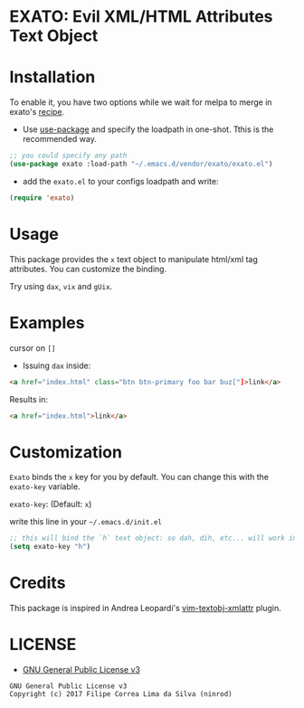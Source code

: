 * EXATO: Evil XML/HTML Attributes Text Object

[[https://travis-ci.org/ninrod/exato][https://travis-ci.org/ninrod/exato.png]]
# [[https://melpa.org/#/exato][https://melpa.org/packages/exato.svg]]

[[https://www.w3schools.in/wp-content/uploads/2014/07/HTML-attribute.jpg][https://www.w3schools.in/wp-content/uploads/2014/07/HTML-attribute.jpg]]

* Installation

To enable it, you have two options while we wait for melpa to merge in exato's [[https://github.com/melpa/melpa/pull/5122][recipe]].

- Use [[https://github.com/jwiegley/use-package][use-package]] and specify the loadpath in one-shot. Tthis is the recommended way.

#+BEGIN_SRC emacs-lisp
;; you could specify any path
(use-package exato :load-path "~/.emacs.d/vendor/exato/exato.el")
#+END_SRC

- add the =exato.el= to your configs loadpath and write:
#+BEGIN_SRC emacs-lisp
(require 'exato)
#+END_SRC


* Usage

This package provides the =x= text object to manipulate html/xml tag attributes.
You can customize the binding.

Try using =dax=, =vix= and =gUix=.

* Examples

cursor on =[]=

- Issuing =dax= inside:

#+BEGIN_SRC html
<a href="index.html" class="btn btn-primary foo bar buz["]>link</a>
#+END_SRC

Results in:

#+BEGIN_SRC html
<a href="index.html">link</a>
#+END_SRC

* Customization

=Exato= binds the =x= key for you by default. You can change this with the =exato-key= variable.

=exato-key=: (Default: =x=)

write this line in your =~/.emacs.d/init.el=

#+BEGIN_SRC emacs-lisp
;; this will bind the `h` text object: so dah, dih, etc... will work instead of dax, dix...
(setq exato-key "h")
#+END_SRC
* Credits

This package is inspired in Andrea Leopardi's [[https://github.com/whatyouhide/vim-textobj-xmlattr][vim-textobj-xmlattr]] plugin.

* LICENSE

- [[https://www.gnu.org/licenses/gpl-3.0.en.html][GNU General Public License v3]]
#+BEGIN_SRC text
GNU General Public License v3
Copyright (c) 2017 Filipe Correa Lima da Silva (ninrod)
#+END_SRC

